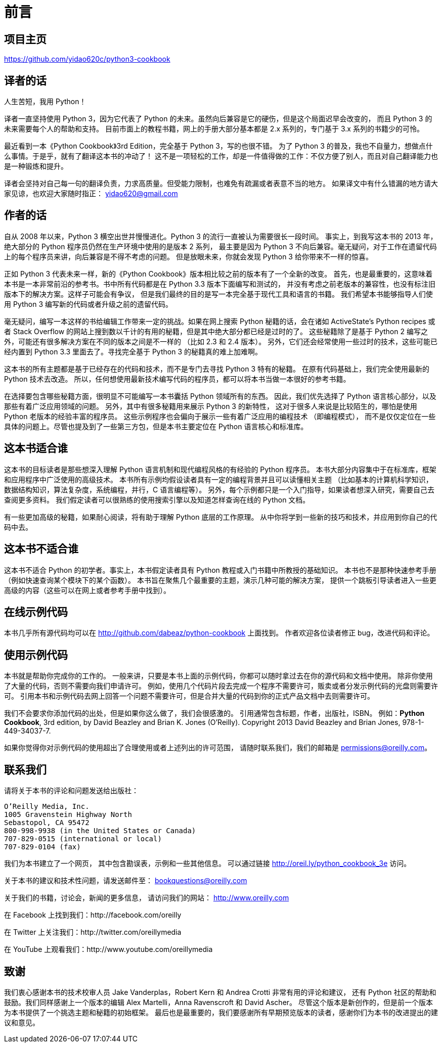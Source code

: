 = 前言

== 项目主页

https://github.com/yidao620c/python3-cookbook

== 译者的话

人生苦短，我用 Python！

译者一直坚持使用 Python 3，因为它代表了 Python
的未来。虽然向后兼容是它的硬伤，但是这个局面迟早会改变的， 而且 Python 3
的未来需要每个人的帮助和支持。
目前市面上的教程书籍，网上的手册大部分基本都是 2.x 系列的，专门基于 3.x
系列的书籍少的可怜。

最近看到一本《Python Cookbook》3rd Edition，完全基于 Python
3，写的也很不错。 为了 Python 3
的普及，我也不自量力，想做点什么事情。于是乎，就有了翻译这本书的冲动了！
这不是一项轻松的工作，却是一件值得做的工作：不仅方便了别人，而且对自己翻译能力也是一种锻炼和提升。

译者会坚持对自己每一句的翻译负责，力求高质量。但受能力限制，也难免有疏漏或者表意不当的地方。
如果译文中有什么错漏的地方请大家见谅，也欢迎大家随时指正：
yidao620@gmail.com

== 作者的话

自从 2008 年以来，Python 3 横空出世并慢慢进化。Python 3
的流行一直被认为需要很长一段时间。 事实上，到我写这本书的 2013
年，绝大部分的 Python 程序员仍然在生产环境中使用的是版本 2 系列，
最主要是因为 Python 3
不向后兼容。毫无疑问，对于工作在遗留代码上的每个程序员来讲，向后兼容是不得不考虑的问题。
但是放眼未来，你就会发现 Python 3 给你带来不一样的惊喜。

正如 Python 3 代表未来一样，新的《Python
Cookbook》版本相比较之前的版本有了一个全新的改变。
首先，也是最重要的，这意味着本书是一本非常前沿的参考书。书中所有代码都是在
Python 3.3 版本下面编写和测试的，
并没有考虑之前老版本的兼容性，也没有标注旧版本下的解决方案。这样子可能会有争议，
但是我们最终的目的是写一本完全基于现代工具和语言的书籍。
我们希望本书能够指导人们使用 Python 3
编写新的代码或者升级之前的遗留代码。

毫无疑问，编写一本这样的书给编辑工作带来一定的挑战。如果在网上搜索
Python 秘籍的话，会在诸如 ActiveState’s Python recipes 或者 Stack
Overflow
的网站上搜到数以千计的有用的秘籍，但是其中绝大部分都已经是过时的了。
这些秘籍除了是基于 Python 2
编写之外，可能还有很多解决方案在不同的版本之间是不一样的 （比如 2.3 和
2.4 版本）。 另外，它们还会经常使用一些过时的技术，这些可能已经内置到
Python 3.3 里面去了。寻找完全基于 Python 3 的秘籍真的难上加难啊。

这本书的所有主题都是基于已经存在的代码和技术，而不是专门去寻找 Python 3
特有的秘籍。 在原有代码基础上，我们完全使用最新的 Python 技术去改造。
所以，任何想使用最新技术编写代码的程序员，都可以将本书当做一本很好的参考书籍。

在选择要包含哪些秘籍方面，很明显不可能编写一本书囊括 Python
领域所有的东西。 因此，我们优先选择了 Python
语言核心部分，以及那些有着广泛应用领域的问题。
另外，其中有很多秘籍用来展示 Python 3 的新特性，
这对于很多人来说是比较陌生的，哪怕是使用 Python
老版本的经验丰富的程序员。
这些示例程序也会偏向于展示一些有着广泛应用的编程技术 （即编程模式），
而不是仅仅定位在一些具体的问题上。尽管也提及到了一些第三方包，但是本书主要定位在
Python 语言核心和标准库。

== 这本书适合谁

这本书的目标读者是那些想深入理解 Python 语言机制和现代编程风格的有经验的
Python 程序员。
本书大部分内容集中于在标准库，框架和应用程序中广泛使用的高级技术。
本书所有示例均假设读者具有一定的编程背景并且可以读懂相关主题
（比如基本的计算机科学知识，数据结构知识，算法复杂度，系统编程，并行，C
语言编程等）。
另外，每个示例都只是一个入门指导，如果读者想深入研究，需要自己去查阅更多资料。
我们假定读者可以很熟练的使用搜索引擎以及知道怎样查询在线的 Python 文档。

有一些更加高级的秘籍，如果耐心阅读，将有助于理解 Python 底层的工作原理。
从中你将学到一些新的技巧和技术，并应用到你自己的代码中去。

== 这本书不适合谁

这本书不适合 Python 的初学者。事实上，本书假定读者具有 Python
教程或入门书籍中所教授的基础知识。 本书也不是那种快速参考手册
（例如快速查询某个模块下的某个函数）。
本书旨在聚焦几个最重要的主题，演示几种可能的解决方案，
提供一个跳板引导读者进入一些更高级的内容（这些可以在网上或者参考手册中找到）。

== 在线示例代码

本书几乎所有源代码均可以在 http://github.com/dabeaz/python-cookbook
上面找到。 作者欢迎各位读者修正 bug，改进代码和评论。

== 使用示例代码

本书就是帮助你完成你的工作的。
一般来讲，只要是本书上面的示例代码，你都可以随时拿过去在你的源代码和文档中使用。
除非你使用了大量的代码，否则不需要向我们申请许可。
例如，使用几个代码片段去完成一个程序不需要许可，贩卖或者分发示例代码的光盘则需要许可。
引用本书和示例代码去网上回答一个问题不需要许可，但是合并大量的代码到你的正式产品文档中去则需要许可。

我们不会要求你添加代码的出处，但是如果你这么做了，我们会很感激的。
引用通常包含标题，作者，出版社，ISBN。 例如：*Python Cookbook*, 3rd
edition, by David Beazley and Brian K. Jones (O’Reilly). Copyright 2013
David Beazley and Brian Jones, 978-1-449-34037-7.

如果你觉得你对示例代码的使用超出了合理使用或者上述列出的许可范围，
请随时联系我们，我们的邮箱是 permissions@oreilly.com。

== 联系我们

请将关于本书的评论和问题发送给出版社：

[verse]
--
O’Reilly Media, Inc.
1005 Gravenstein Highway North
Sebastopol, CA 95472
800-998-9938 (in the United States or Canada)
707-829-0515 (international or local)
707-829-0104 (fax)
--

[verse]
--

--

我们为本书建立了一个网页， 其中包含勘误表，示例和一些其他信息。
可以通过链接 http://oreil.ly/python_cookbook_3e 访问。

关于本书的建议和技术性问题，请发送邮件至： bookquestions@oreilly.com

关于我们的书籍，讨论会，新闻的更多信息， 请访问我们的网站：
http://www.oreilly.com

在 Facebook 上找到我们：http://facebook.com/oreilly

在 Twitter 上关注我们：http://twitter.com/oreillymedia

在 YouTube 上观看我们：http://www.youtube.com/oreillymedia

== 致谢

我们衷心感谢本书的技术校审人员 Jake Vanderplas，Robert Kern 和 Andrea
Crotti 非常有用的评论和建议， 还有 Python
社区的帮助和鼓励。我们同样感谢上一个版本的编辑 Alex Martelli，Anna
Ravenscroft 和 David Ascher。
尽管这个版本是新创作的，但是前一个版本为本书提供了一个挑选主题和秘籍的初始框架。
最后也是最重要的，我们要感谢所有早期预览版本的读者，感谢你们为本书的改进提出的建议和意见。
